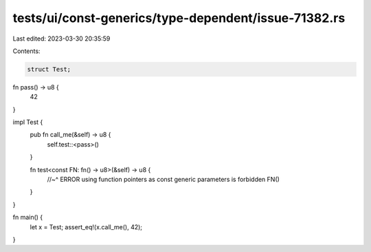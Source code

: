 tests/ui/const-generics/type-dependent/issue-71382.rs
=====================================================

Last edited: 2023-03-30 20:35:59

Contents:

.. code-block:: rs

    struct Test;

fn pass() -> u8 {
    42
}

impl Test {
    pub fn call_me(&self) -> u8 {
        self.test::<pass>()
    }

    fn test<const FN: fn() -> u8>(&self) -> u8 {
        //~^ ERROR using function pointers as const generic parameters is forbidden
        FN()
    }
}

fn main() {
    let x = Test;
    assert_eq!(x.call_me(), 42);
}


